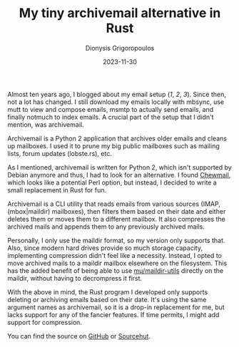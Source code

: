 
#+TITLE: My tiny archivemail alternative in Rust
#+DATE: 2023-11-30
#+AUTHOR: Dionysis Grigoropoulos
#+tags[]: rust mail
#+KEYWORDS: archivemail rust

Almost ten years ago, I blogged about my email setup ([[{{% ref 2015-02-27-my-mail-setup-using-mutt-slash-offlineimap-slash-imapfilters.org %}}][1]], [[{{% ref 2015-03-11-my-email-server-setup.org %}}][2]], [[{{% ref 2015-03-17-notmuch-is-awesome.org %}}][3]]). Since then, not
a lot has changed. I still download my emails locally with mbsync, use mutt to
view and compose emails, msmtp to actually send emails, and finally notmuch to
index emails. A crucial part of the setup that I didn't mention, was
archivemail.

Archivemail is a Python 2 application that archives older emails and cleans up
mailboxes. I used it to prune my big public mailboxes such as mailing lists,
forum updates (lobste.rs), etc.

As I mentioned, archivemail is written for Python 2, which isn't supported by
Debian anymore and thus, I had to look for an alternative. I found [[https://github.com/zedinosaur/chewmail][Chewmail]],
which looks like a potential Perl option, but instead, I decided to write a
small replacement in Rust for fun.

# more

Archivemail is a CLI utility that reads emails from various sources (IMAP,
(mbox|maildir) mailboxes), then filters them based on their date and either
deletes them or moves them to a different mailbox. It also compresses the
archived mails and appends them to any previously archived mails.

Personally, I only use the maildir format, so my version only supports
that. Also, since modern hard drives provide so much storage capacity,
implementing compression didn't feel like a necessity. Instead, I opted to move
archived mails to a maildir mailbox elsewhere on the filesystem. This has the
added benefit of being able to use [[https://www.djcbsoftware.nl/code/mu/][mu/maildir-utils]] directly on the maildir,
without having to decrompress it first.

With the above in mind, the Rust program I developed only supports deleting or
archiving emails based on their date. It's using the same argument names as
archivemail, so it is a drop-in replacement for me, but lacks support for any of
the fancier features. If time permits, I might add support for compression.

You can find the source on [[https://github.com/Erethon/archivemail_rs][GitHub]] or [[https://git.sr.ht/~erethon/archivemail_rs][Sourcehut]].
